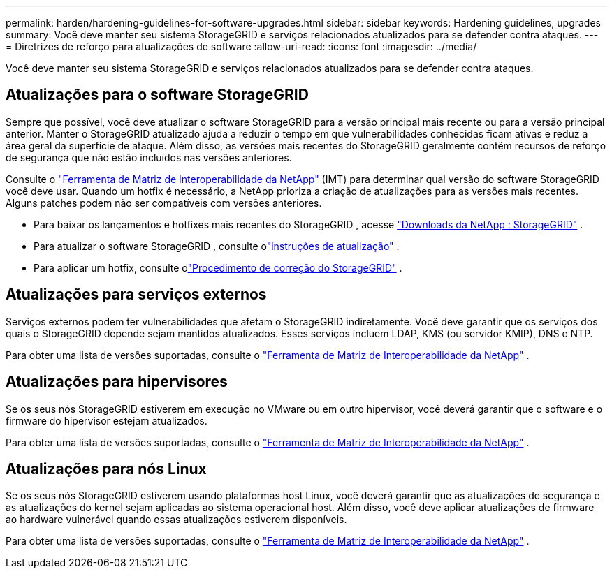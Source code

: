 ---
permalink: harden/hardening-guidelines-for-software-upgrades.html 
sidebar: sidebar 
keywords: Hardening guidelines, upgrades 
summary: Você deve manter seu sistema StorageGRID e serviços relacionados atualizados para se defender contra ataques. 
---
= Diretrizes de reforço para atualizações de software
:allow-uri-read: 
:icons: font
:imagesdir: ../media/


[role="lead"]
Você deve manter seu sistema StorageGRID e serviços relacionados atualizados para se defender contra ataques.



== Atualizações para o software StorageGRID

Sempre que possível, você deve atualizar o software StorageGRID para a versão principal mais recente ou para a versão principal anterior.  Manter o StorageGRID atualizado ajuda a reduzir o tempo em que vulnerabilidades conhecidas ficam ativas e reduz a área geral da superfície de ataque.  Além disso, as versões mais recentes do StorageGRID geralmente contêm recursos de reforço de segurança que não estão incluídos nas versões anteriores.

Consulte o https://imt.netapp.com/matrix/#welcome["Ferramenta de Matriz de Interoperabilidade da NetApp"^] (IMT) para determinar qual versão do software StorageGRID você deve usar.  Quando um hotfix é necessário, a NetApp prioriza a criação de atualizações para as versões mais recentes.  Alguns patches podem não ser compatíveis com versões anteriores.

* Para baixar os lançamentos e hotfixes mais recentes do StorageGRID , acesse https://mysupport.netapp.com/site/products/all/details/storagegrid/downloads-tab["Downloads da NetApp : StorageGRID"^] .
* Para atualizar o software StorageGRID , consulte olink:../upgrade/performing-upgrade.html["instruções de atualização"] .
* Para aplicar um hotfix, consulte olink:../maintain/storagegrid-hotfix-procedure.html["Procedimento de correção do StorageGRID"] .




== Atualizações para serviços externos

Serviços externos podem ter vulnerabilidades que afetam o StorageGRID indiretamente. Você deve garantir que os serviços dos quais o StorageGRID depende sejam mantidos atualizados. Esses serviços incluem LDAP, KMS (ou servidor KMIP), DNS e NTP.

Para obter uma lista de versões suportadas, consulte o https://imt.netapp.com/matrix/#welcome["Ferramenta de Matriz de Interoperabilidade da NetApp"^] .



== Atualizações para hipervisores

Se os seus nós StorageGRID estiverem em execução no VMware ou em outro hipervisor, você deverá garantir que o software e o firmware do hipervisor estejam atualizados.

Para obter uma lista de versões suportadas, consulte o https://imt.netapp.com/matrix/#welcome["Ferramenta de Matriz de Interoperabilidade da NetApp"^] .



== *Atualizações para nós Linux*

Se os seus nós StorageGRID estiverem usando plataformas host Linux, você deverá garantir que as atualizações de segurança e as atualizações do kernel sejam aplicadas ao sistema operacional host.  Além disso, você deve aplicar atualizações de firmware ao hardware vulnerável quando essas atualizações estiverem disponíveis.

Para obter uma lista de versões suportadas, consulte o https://imt.netapp.com/matrix/#welcome["Ferramenta de Matriz de Interoperabilidade da NetApp"^] .

